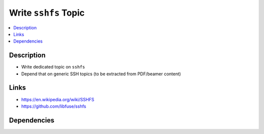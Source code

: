 .. ot-task:: ec2.devenv.sshfs
   :responsible: joerg.faschingbauer

Write ``sshfs`` Topic
=====================

.. contents::
   :local:

Description
-----------

* Write dedicated topic on ``sshfs``
* Depend that on generic SSH topics (to be extracted from PDF/beamer
  content)

Links
-----

* https://en.wikipedia.org/wiki/SSHFS
* https://github.com/libfuse/sshfs

Dependencies
------------

.. ot-graph::
   :entries: ec2.devenv.sshfs
